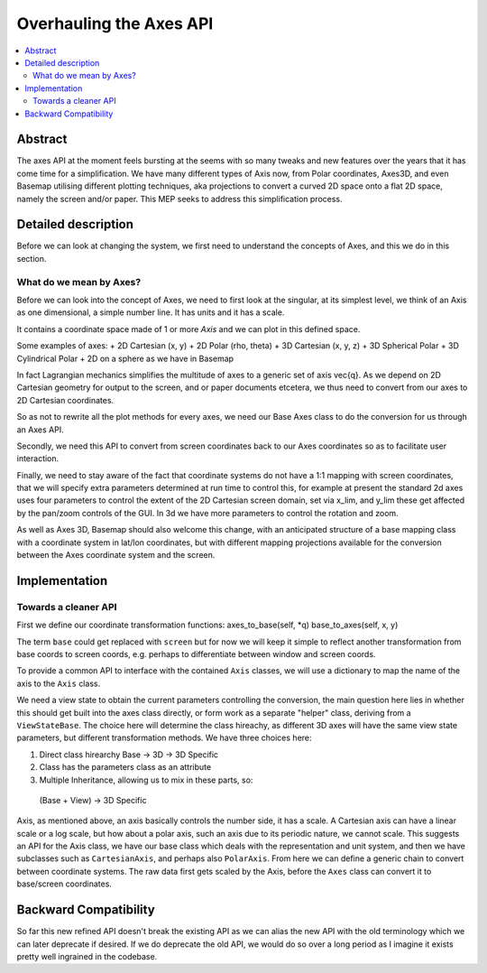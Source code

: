 ========================
Overhauling the Axes API
========================

.. contents::
   :local:

Abstract
========
The axes API at the moment feels bursting at the seems with so many tweaks and
new features over the years that it has come time for a simplification.  We
have many different types of Axis now, from Polar coordinates, Axes3D, and even
Basemap utilising different plotting techniques, aka projections to convert a
curved 2D space onto a flat 2D space, namely the screen and/or paper.  This MEP
seeks to address this simplification process.


Detailed description
====================
Before we can look at changing the system, we first need to understand the
concepts of Axes, and this we do in this section.

What do we mean by Axes?
------------------------
Before we can look into the concept of Axes, we need to first look at the
singular, at its simplest level, we think of an Axis as one dimensional,
a simple number line.  It has units and it has a scale.

It contains a coordinate space made of 1 or more `Axis` and we can plot in this
defined space.

Some examples of axes:
+ 2D Cartesian (x, y)
+ 2D Polar (rho, theta)
+ 3D Cartesian (x, y, z)
+ 3D Spherical Polar
+ 3D Cylindrical Polar
+ 2D on a sphere as we have in Basemap

In fact Lagrangian mechanics simplifies the multitude of axes to a generic set
of axis \vec{q}.  As we depend on 2D Cartesian geometry for output to the
screen, and or paper documents etcetera, we thus need to convert from our axes to
2D Cartesian coordinates.

So as not to rewrite all the plot methods for every axes, we need our Base Axes
class to do the conversion for us through an Axes API.

Secondly, we need this API to convert from screen coordinates back to our Axes
coordinates so as to facilitate user interaction.

Finally, we need to stay aware of the fact that coordinate systems do not have
a 1:1 mapping with screen coordinates, that we will specify extra parameters
determined at run time to control this, for example at present the standard 2d
axes uses four parameters to control the extent of the 2D Cartesian screen
domain, set via x_lim, and y_lim these get affected by the pan/zoom controls
of the GUI.  In 3d we have more parameters to control the rotation and zoom.

As well as Axes 3D, Basemap should also welcome this change, with an
anticipated structure of a base mapping class with a coordinate system in
lat/lon coordinates, but with different mapping projections available for the
conversion between the Axes coordinate system and the screen.

Implementation
==============
Towards a cleaner API
---------------------

First we define our coordinate transformation functions:
axes_to_base(self, *q)
base_to_axes(self, x, y)

The term ``base`` could get replaced with ``screen`` but for now we will keep
it simple to reflect another transformation from base coords to screen coords,
e.g. perhaps to differentiate between window and screen coords.

To provide a common API to interface with the contained ``Axis`` classes, we
will use a dictionary to map the name of the axis to the ``Axis`` class.

We need a view state to obtain the current parameters controlling the
conversion, the main question here lies in whether this should get built into
the axes class directly, or form work as a separate "helper" class, deriving
from a ``ViewStateBase``.  The choice here will determine the class hireachy,
as different 3D axes will have the same view state parameters, but different
transformation methods.  We have three choices here:

1. Direct class hirearchy Base -> 3D -> 3D Specific
2. Class has the parameters class as an attribute
3. Multiple Inheritance, allowing us to mix in these parts, so:
  (Base + View) -> 3D Specific

Axis, as mentioned above, an axis basically controls the number side, it has a
scale.  A Cartesian axis can have a linear scale or a log scale, but how about
a polar axis, such an axis due to its periodic nature, we cannot scale.
This suggests an API for the Axis class, we have our base class which deals
with the representation and unit system, and then we have subclasses such as
``CartesianAxis``, and perhaps also ``PolarAxis``.  From here we can define a
generic chain to convert between coordinate systems.  The raw data first gets
scaled by the Axis, before the ``Axes`` class can convert it to base/screen
coordinates.


Backward Compatibility
======================
So far this new refined API doesn't break the existing API as we can alias the
new API with the old terminology which we can later deprecate if desired.  If
we do deprecate the old API, we would do so over a long period as I imagine
it exists pretty well ingrained in the codebase.

